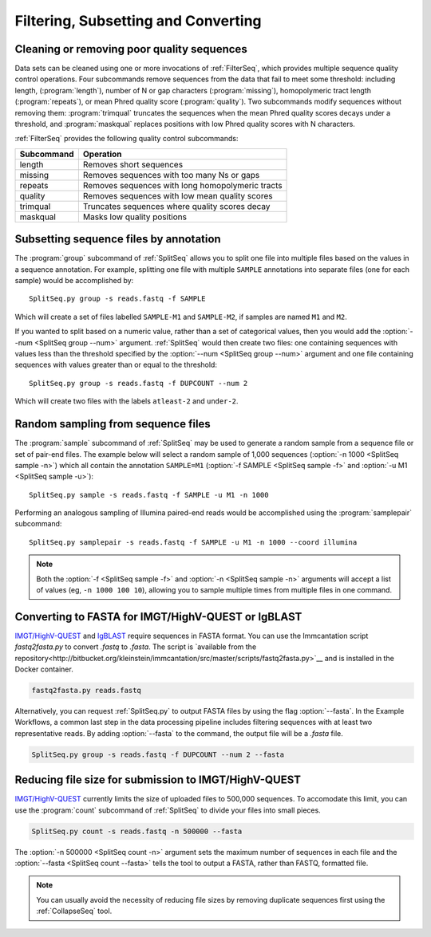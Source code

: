 .. _Filter:

Filtering, Subsetting and Converting
================================================================================

Cleaning or removing poor quality sequences
--------------------------------------------------------------------------------

Data sets can be cleaned using one or more invocations of :ref:`FilterSeq`,
which provides multiple sequence quality control operations.  Four subcommands
remove sequences from the data that fail to meet some threshold: including length,
(:program:`length`), number of N or gap characters (:program:`missing`),
homopolymeric tract length (:program:`repeats`), or mean Phred quality score
(:program:`quality`). Two subcommands modify sequences
without removing them: :program:`trimqual` truncates the sequences when the mean
Phred quality scores decays under a threshold, and :program:`maskqual` replaces
positions with low Phred quality scores with N characters.

:ref:`FilterSeq` provides the following quality control subcommands:

============ =================
Subcommand   Operation
============ =================
length       Removes short sequences
missing      Removes sequences with too many Ns or gaps
repeats      Removes sequences with long homopolymeric tracts
quality      Removes sequences with low mean quality scores
trimqual     Truncates sequences where quality scores decay
maskqual     Masks low quality positions
============ =================

Subsetting sequence files by annotation
--------------------------------------------------------------------------------

The :program:`group` subcommand of :ref:`SplitSeq` allows you to split one file
into multiple files based on the values in a sequence annotation. For example,
splitting one file with multiple ``SAMPLE`` annotations into separate files
(one for each sample) would be accomplished by::

    SplitSeq.py group -s reads.fastq -f SAMPLE

Which will create a set of files labelled ``SAMPLE-M1`` and ``SAMPLE-M2``, if samples are
named ``M1`` and ``M2``.

If you wanted to split based on a numeric value, rather than a set of categorical values,
then you would add the :option:`--num <SplitSeq group --num>` argument. :ref:`SplitSeq`
would then create two files: one containing sequences with values less than the threshold
specified by the :option:`--num <SplitSeq group --num>` argument and one file containing
sequences with values greater than or equal to the threshold::

    SplitSeq.py group -s reads.fastq -f DUPCOUNT --num 2

Which will create two files with the labels ``atleast-2`` and ``under-2``.

.. _Filter-RandomSampling:

Random sampling from sequence files
--------------------------------------------------------------------------------

The :program:`sample` subcommand of :ref:`SplitSeq` may be used to generate a
random sample from a sequence file or set of pair-end files. The example below
will select a random sample of 1,000 sequences (:option:`-n 1000 <SplitSeq sample -n>`)
which all contain the annotation ``SAMPLE=M1``
(:option:`-f SAMPLE <SplitSeq sample -f>` and :option:`-u M1 <SplitSeq sample -u>`)::

    SplitSeq.py sample -s reads.fastq -f SAMPLE -u M1 -n 1000

Performing an analogous sampling of Illumina paired-end reads would be accomplished using
the :program:`samplepair` subcommand::

    SplitSeq.py samplepair -s reads.fastq -f SAMPLE -u M1 -n 1000 --coord illumina

.. note::

    Both the :option:`-f <SplitSeq sample -f>` and :option:`-n <SplitSeq sample -n>`
    arguments will accept a list of values (eg, ``-n 1000 100 10``), allowing you to
    sample multiple times from multiple files in one command.
    
Converting to FASTA for IMGT/HighV-QUEST or IgBLAST
--------------------------------------------------------------------------------

`IMGT/HighV-QUEST <http://imgt.org/HighV-QUEST>`__ and `IgBLAST <http://ncbi.github.io/igblast>`__
require sequences in FASTA format. You can use the Immcantation script `fastq2fasta.py` to
convert `.fastq` to `.fasta`. The script is `available from the 
repository<http://bitbucket.org/kleinstein/immcantation/src/master/scripts/fastq2fasta.py>`__ 
and is installed in the Docker container.

.. code-block:: none

    fastq2fasta.py reads.fastq
    
Alternatively, you can request :ref:`SplitSeq.py` to output FASTA files by using
the flag :option:`--fasta`. In the Example Workflows, a common last step 
in the data processing pipeline includes filtering sequences with at least two 
representative reads. By adding :option:`--fasta` to the command, the output 
file will be a `.fasta` file.

.. code-block:: none

    SplitSeq.py group -s reads.fastq -f DUPCOUNT --num 2 --fasta
    

Reducing file size for submission to IMGT/HighV-QUEST
--------------------------------------------------------------------------------

`IMGT/HighV-QUEST <http://imgt.org/HighV-QUEST>`__ currently limits the size of
uploaded files to 500,000 sequences. To accomodate this limit, you can use
the :program:`count` subcommand of :ref:`SplitSeq` to divide your files into
small pieces.

.. code-block:: none

    SplitSeq.py count -s reads.fastq -n 500000 --fasta

The :option:`-n 500000 <SplitSeq count -n>` argument sets the maximum number of
sequences in each file and the :option:`--fasta <SplitSeq count --fasta>`
tells the tool to output a FASTA, rather than FASTQ, formatted file.

.. note::

    You can usually avoid the necessity of reducing file sizes by removing
    duplicate sequences first using the :ref:`CollapseSeq` tool.

